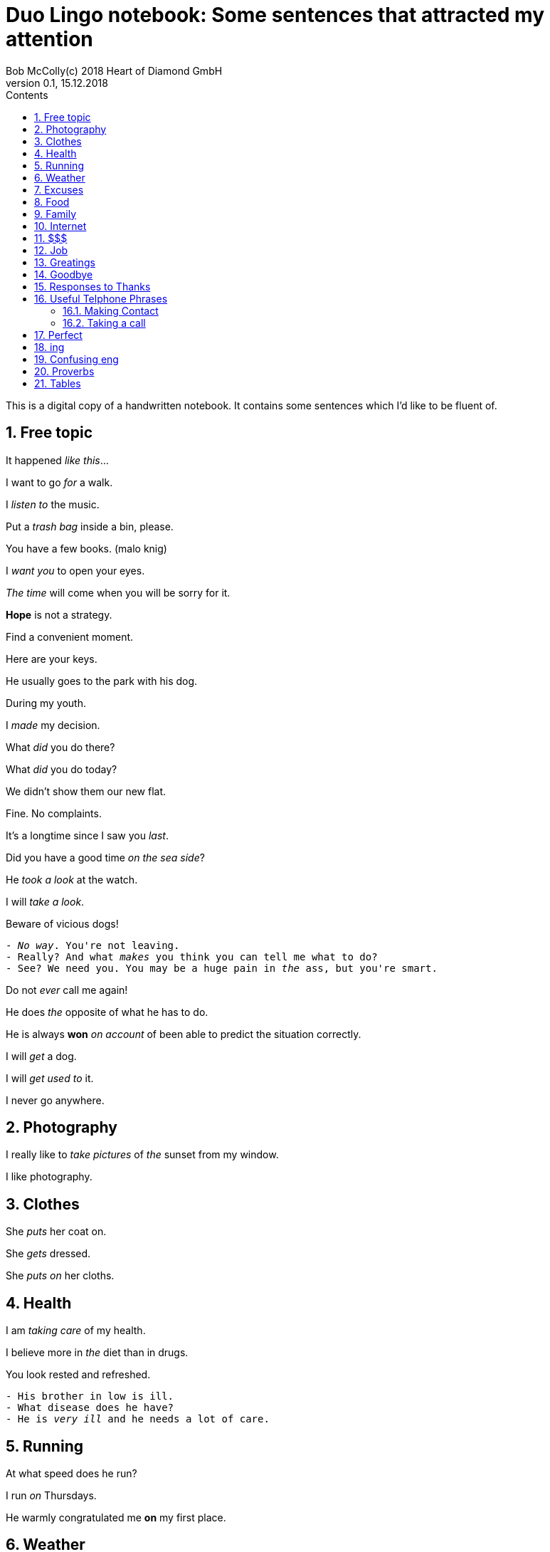 = Duo Lingo notebook: Some sentences that attracted my attention
Bob McColly(c) 2018 Heart of Diamond GmbH
Version 0.1, 15.12.2018
// Set Attributes
:sectnums:
:toc: left
:toclevels: 4
:toc-title: Contents
:experimental:
:description: Digital version of Pink & White COPYBOOK
:keywords: english duo lingo
:icons: font
:source-highlighter: coderay
// rouge coderay highlightjs prettify pigments
:show-link-uri:

This is a digital copy of a handwritten notebook.
It contains some sentences which I'd like to be fluent of.


== Free topic
It happened _like this_...

I want to go _for_ a walk.

I _listen to_ the music.

Put a _trash bag_ inside a bin, please.

You have a few books. (malo knig)

I _want you_ to open your eyes.

_The time_ will come when you will be sorry for it.

*Hope* is not a strategy.

Find a convenient moment.

Here are your keys.

He usually goes to the park with his dog.

During my youth.

I _made_ my decision.

What _did_ you do there?

What _did_ you do today?

We didn't show them our new flat.

Fine. No complaints.

It's a longtime since I saw you _last_.

Did you have a good time _on the sea side_?

He _took a look_ at the watch.

I will _take a look_.

Beware of vicious dogs!

[subs=+quotes]
// The "quotes" substitution enables inline formatting.
----
- _No way_. You're not leaving.
- Really? And what _makes_ you think you can tell me what to do?
- See? We need you. You may be a huge pain in _the_ ass, but you're smart.
----

Do not _ever_ call me again!

He does _the_ opposite of what he has to do.

He is always *won* _on account_ of been able to predict
the situation correctly.

I will _get_ a dog.

I will _get used to_ it.

I never go anywhere.


== Photography
I really like to _take pictures_ of _the_ sunset from my window.

I like photography.

== Clothes
She _puts_ her coat on.

She _gets_ dressed.

She _puts on_ her cloths.

== Health
I am _taking care_ of my health.

I believe more in _the_ diet than in drugs.

You look rested and refreshed.

[subs=+quotes]
----
- His brother in low is ill.
- What disease does he have?
- He is _very ill_ and he needs a lot of care.
----

== Running
At what speed does he run?

I run _on_ Thursdays.

He warmly congratulated me *on* my first place.

== Weather
Lets go out now. _It_ isn't raining any more.

I think _it_ is going to rain today.

I do not know if _it_ is going to rain tomorrow.

_It_ may rain this afternoon.


== Excuses
Can I be excused? Nature calls...

== Food
Do you start _the_ morning with coffee?

Sometimes we eat fish _for_ dinner.

== Family
We _raise_ our children.

He _looks a lot_ like you.

== Internet
You do not have access to the Internet.

What are we doing _on_ the Internet?

I think the message has _a virus_.

He is always _on_ *the* Internet.

== $$$
How much does the meat cost?

Can I pay by credit card?

== Job
_This advantage_ helps me _in_ my job.

[subs=+quotes]
----
The bank I work _for_ isn't doing so well this year.
Things are not so good at work.
The company is loosing money.
The situation is already bad and _it is getting_ worse.
I am thinking of _giving up_ my job.
I need (he needs) _to look for_ a job.
----

He offers me to work with him.

_Take_ what he offers.

== Greatings

[verse]
____
Hey (Hi! Hello!), Hellen! ^casual^

Morning, guys! ^gender_neutral^

Hey, how are you? Good, how are you?
It's good to see you! How've you been?

Hey, Scooter. What's up?
Hey, how's it going?

What's up?
Not much. What's up with you?

Hey, Jonny, Teela! How you guys are doing today?
Good. How are you?

Hey, what's going on?
Not much. How are you?
I'm just hanging out. I hear it's your birthday today.
It is, actually.
Happy birthday, Rachel!
Thank you!

Hey, how are you doing?
I'm not bad, thanks. What about you?

How are you doing today?
I'm pretty good (I'm all right.) How about you? What's news?

How are you?
Fabulous.
As always!

Hey, Aaron!
Hey, how are you doing?
Good, how are you?
OK!

____

== Goodbye
OK, see you next time! Bye!

See you soon.

Have a nice day!

Until next week.

See you later, bay.
See you soon (pronounced `ya`), bay!

== Responses to Thanks
https://www.idioms.online/dont-mention-it/[Idioms Online]

[verse]
____
- Thank you.
- You're welcome.

- Thank you very much.
- I do very little. (Do little.)

- Thanks for helping me move all that junk.
- Don’t even mention it, but I could use a beer!

- I appreciate your help in this matter.
- Not at all. (Your thanks are not needed at all. I was glad to do it.)

- Thanks of writing that letter of recommendation, Mr. Foster."
- My pleasure. (The pleasure was all mine.)

- Thanks so much!
- It was my pleasure.

- Thanks for lending me that ten dollars.
- No problem. (No trouble. It was no trouble at all.) ^lack_warmth^

- Thanks for picking me up for work.
- No sweat. (It's no sweat) ^very_informal^

- Thanks so much for helping me!
- Forget it. (Forget it, not at all.) ^sounds_rude^

- Thanks for your help earlier.
- Sure. ^sounds_terse_and_detached^ *Terse* - abrupt and unfriendly.
  (Sure, no problem. Sure, don't mention it. Sure, my pleasure.)

- Thanks a million for fixing my car again.
- Sure, no problem at all.

- Thank you very much! (some one is being too apologetic for having trobled you)
- That's all right. (It's all right. That's OK. It's OK) ^very_informal^
____

== Useful Telphone Phrases
=== Making Contact
I'd like to speak to ...

I'm calling from ...

I'm calling on behalf of ...

=== Taking a call
How can I help you?

Where are you calling from?

== Perfect
I _already have drunk_ a cup of tea at home.

She _has lost_ her phone.

We _have had_ a lot of problems.

No one _has ever called_ me *that*.

What _have you brought_ *us*?

To _have been able_. (S'umet).
To _be_ able. (Umet).

== ing
Can't help doing. (Nichego ne mogu s soboy podelat chtoby...)

Couldn't help drinking. (Ne mog ne vypit)

End up + VERB-ing (zakonchite tem chto budete...)

== Confusing eng
Is *there* a telephone *here*?

== Proverbs
Beware the fury of a patient one.

Sammy loves apple pies even more than his wife Sally.

Analysis - paralysis. Go for it!

== Tables
|===
|Will we be allowed to come to this party? | We will be allowed to come to this
party. | We won't be allowed to come to this party.
|May we come to his party? | We may come to this party. | We may not come to his
party.
|Might we come to his party? | We might come to his party | We might not come to
his party.
|===

|===
|Will you be able to help me? | You will be able to help me. | You won't be able
to help me.
|Can you help me? | You can help me. | You can't help me.
|Could you help me? | You could help me (I was able to ...) | You couldn't help
me
|===

|===
|Will I have to work hard? | He will have to work hard. | He won't have to work
hard.
|Must he work hard? | He must work hard. | He mustn't work hard.
|Did he have to work hard? | He had to work hard. | He didn't have to work hard.
|===
